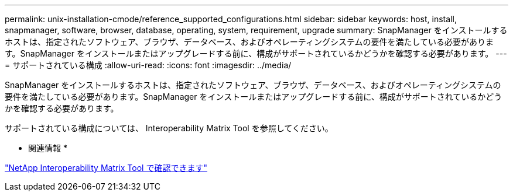 ---
permalink: unix-installation-cmode/reference_supported_configurations.html 
sidebar: sidebar 
keywords: host, install, snapmanager, software, browser, database, operating, system, requirement, upgrade 
summary: SnapManager をインストールするホストは、指定されたソフトウェア、ブラウザ、データベース、およびオペレーティングシステムの要件を満たしている必要があります。SnapManager をインストールまたはアップグレードする前に、構成がサポートされているかどうかを確認する必要があります。 
---
= サポートされている構成
:allow-uri-read: 
:icons: font
:imagesdir: ../media/


[role="lead"]
SnapManager をインストールするホストは、指定されたソフトウェア、ブラウザ、データベース、およびオペレーティングシステムの要件を満たしている必要があります。SnapManager をインストールまたはアップグレードする前に、構成がサポートされているかどうかを確認する必要があります。

サポートされている構成については、 Interoperability Matrix Tool を参照してください。

* 関連情報 *

http://mysupport.netapp.com/matrix["NetApp Interoperability Matrix Tool で確認できます"]
